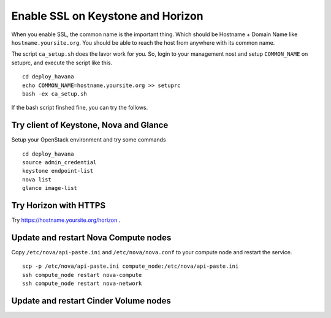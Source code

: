 .. Simple Deploy OpenStack Havana documentation master file, created by
   sphinx-quickstart on Wed Oct 16 15:15:10 2013.
   You can adapt this file completely to your liking, but it should at least
   contain the root `toctree` directive.

Enable SSL on Keystone and Horizon
==========================================================

When you enable SSL, the common name is the important thing.
Which should be Hostname + Domain Name like ``hostname.yoursite.org``.
You should be able to reach the host from anywhere with its common name.

The script ``ca_setup.sh`` does the lavor work for you. 
So, login to your management nost and setup ``COMMON_NAME`` on setuprc, 
and execute the script like this. ::

   cd deploy_havana
   echo COMMON_NAME=hostname.yoursite.org >> setuprc
   bash -ex ca_setup.sh

If the bash script finshed fine, you can try the follows.

Try client of Keystone, Nova and Glance
---------------------------------------

Setup your OpenStack environment and try some commands ::

   cd deploy_havana
   source admin_credential
   keystone endpoint-list
   nova list
   glance image-list

Try Horizon with HTTPS
----------------------

Try `<https://hostname.yoursite.org/horizon>`_ .

Update and restart Nova Compute nodes
-------------------------------------

Copy ``/etc/nova/api-paste.ini`` and ``/etc/nova/nova.conf`` to your compute node and restart the service. ::

   scp -p /etc/nova/api-paste.ini compute_node:/etc/nova/api-paste.ini
   ssh compute_node restart nova-compute
   ssh compute_node restart nova-network

Update and restart Cinder Volume nodes
--------------------------------------

